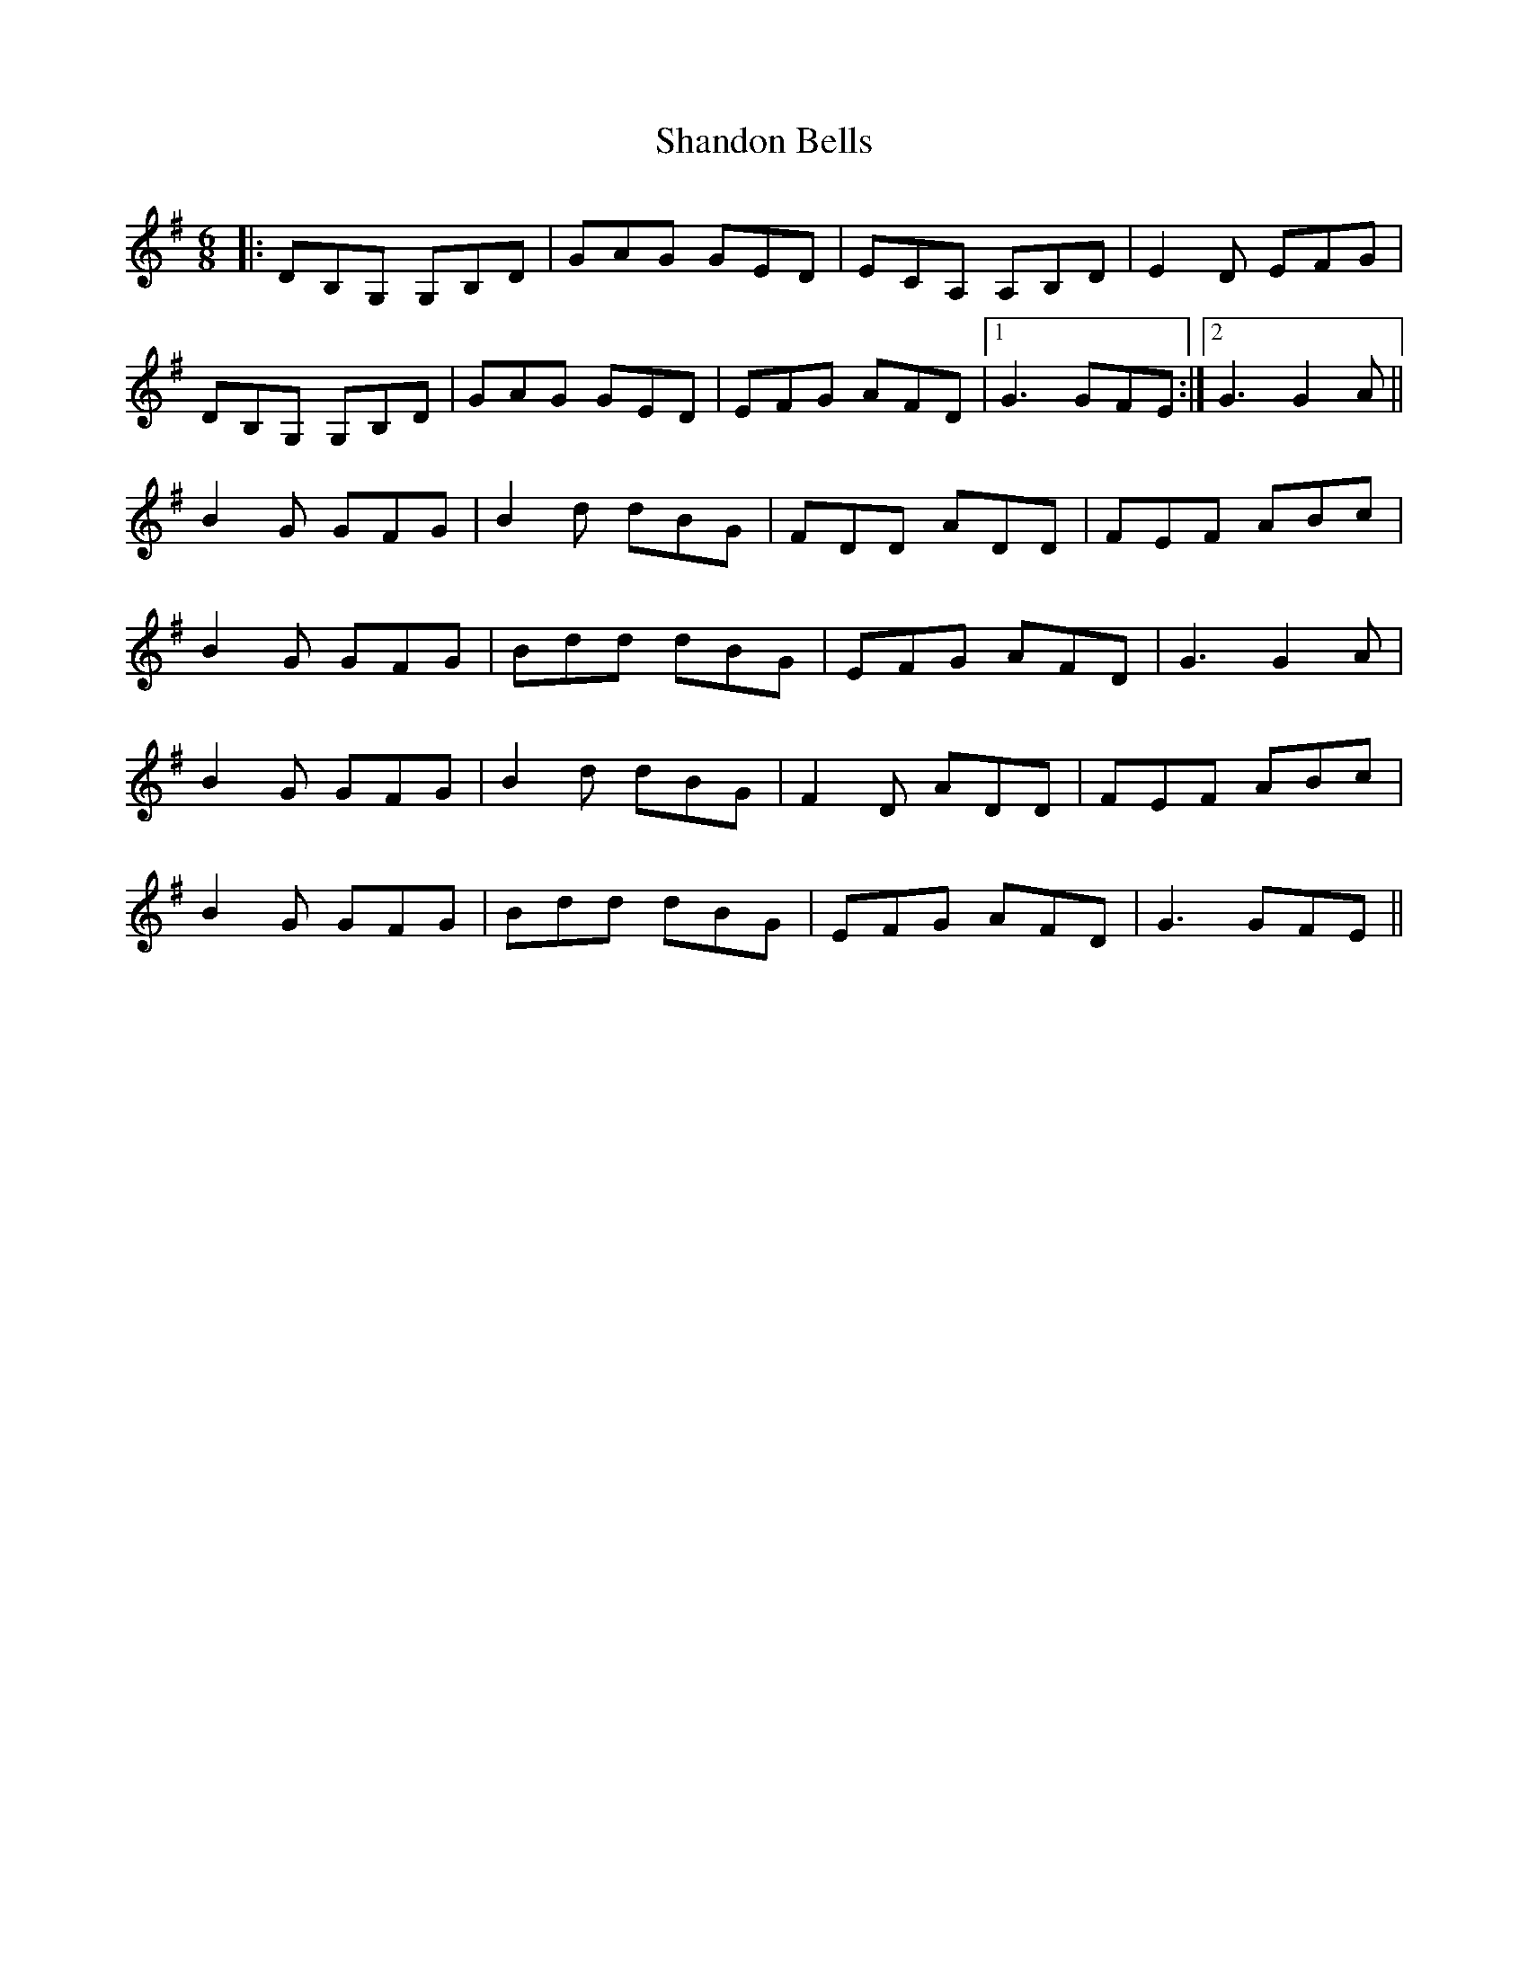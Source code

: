 X: 36633
T: Shandon Bells
R: jig
M: 6/8
K: Gmajor
|:DB,G, G,B,D|GAG GED|ECA, A,B,D|E2 D EFG|
DB,G, G,B,D|GAG GED|EFG AFD|1 G3 GFE:|2 G3 G2 A||
B2 G GFG|B2 d dBG|FDD ADD|FEF ABc|
B2 G GFG|Bdd dBG|EFG AFD|G3 G2 A|
B2 G GFG|B2 d dBG|F2 D ADD|FEF ABc|
B2 G GFG|Bdd dBG|EFG AFD|G3 GFE||

